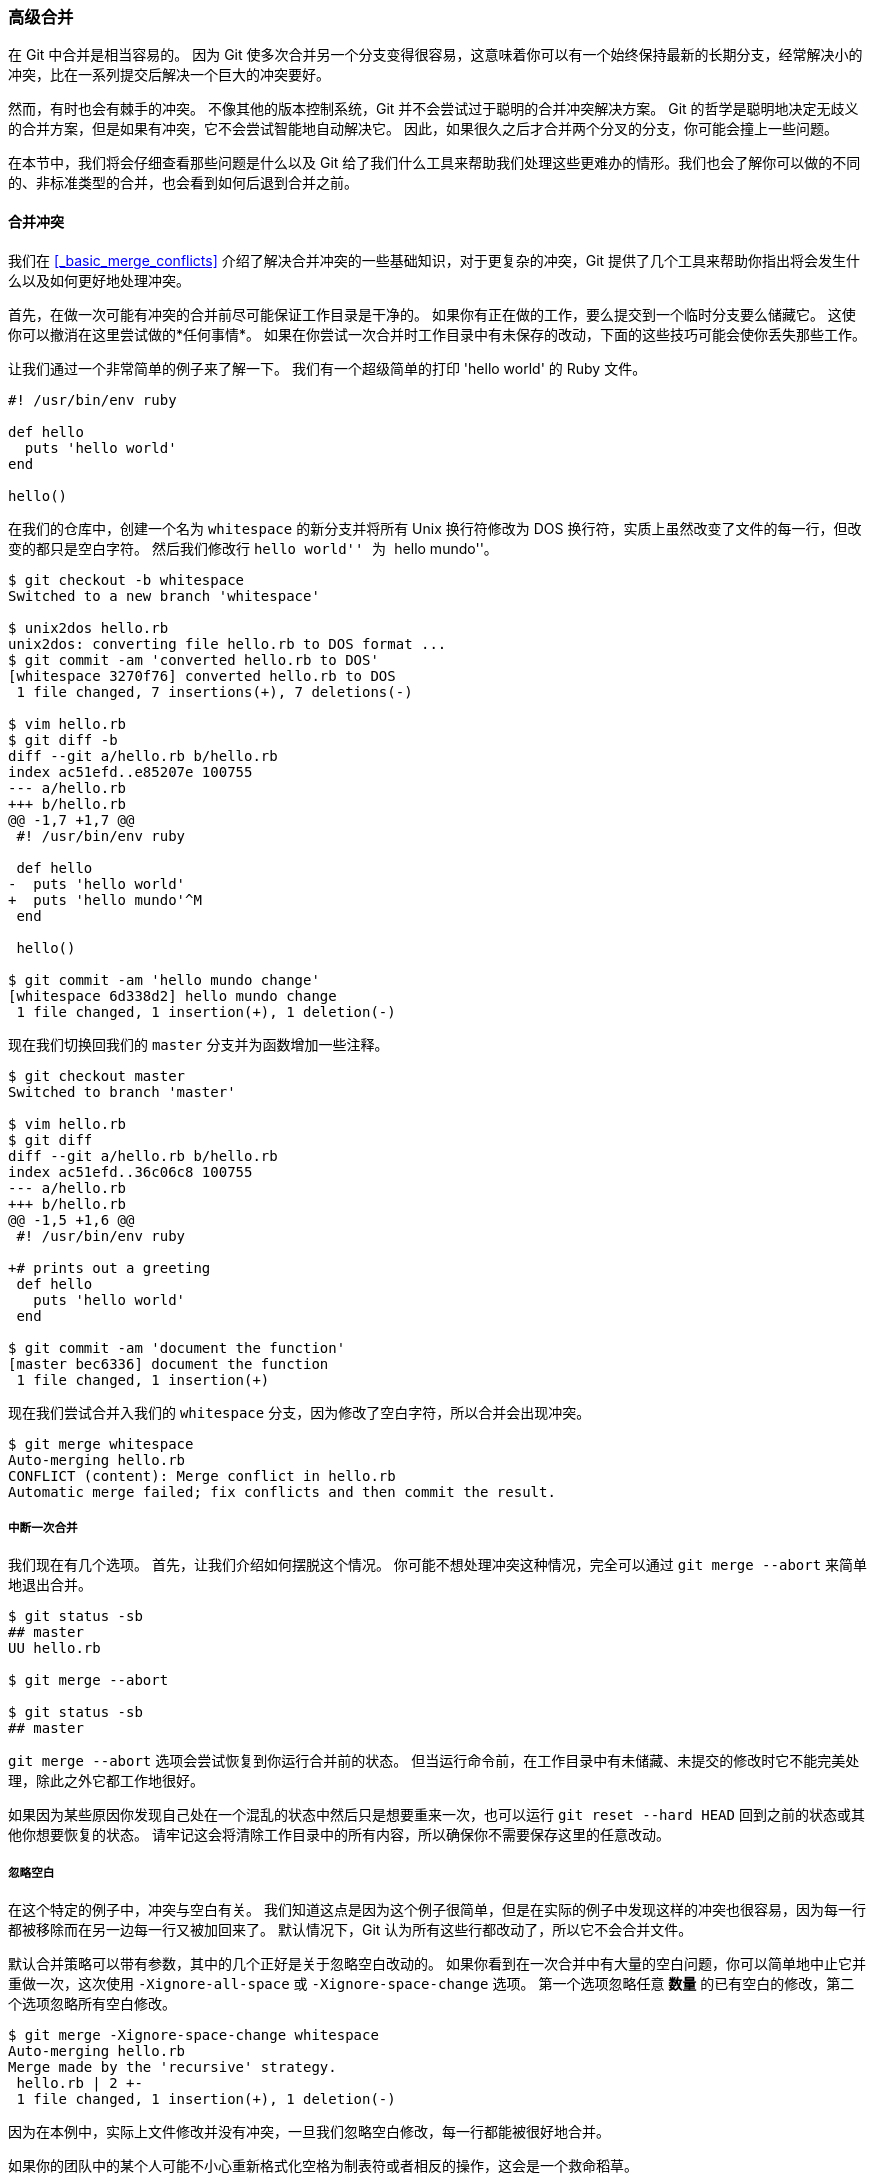 [[_advanced_merging]]
=== 高级合并

在 Git 中合并是相当容易的。
因为 Git 使多次合并另一个分支变得很容易，这意味着你可以有一个始终保持最新的长期分支，经常解决小的冲突，比在一系列提交后解决一个巨大的冲突要好。

然而，有时也会有棘手的冲突。
不像其他的版本控制系统，Git 并不会尝试过于聪明的合并冲突解决方案。
Git 的哲学是聪明地决定无歧义的合并方案，但是如果有冲突，它不会尝试智能地自动解决它。
因此，如果很久之后才合并两个分叉的分支，你可能会撞上一些问题。

在本节中，我们将会仔细查看那些问题是什么以及 Git 给了我们什么工具来帮助我们处理这些更难办的情形。我们也会了解你可以做的不同的、非标准类型的合并，也会看到如何后退到合并之前。

==== 合并冲突

我们在 <<_basic_merge_conflicts>> 介绍了解决合并冲突的一些基础知识，对于更复杂的冲突，Git 提供了几个工具来帮助你指出将会发生什么以及如何更好地处理冲突。

首先，在做一次可能有冲突的合并前尽可能保证工作目录是干净的。
如果你有正在做的工作，要么提交到一个临时分支要么储藏它。
这使你可以撤消在这里尝试做的*任何事情*。
如果在你尝试一次合并时工作目录中有未保存的改动，下面的这些技巧可能会使你丢失那些工作。

让我们通过一个非常简单的例子来了解一下。
我们有一个超级简单的打印 'hello world' 的 Ruby 文件。

[source,ruby]
----
#! /usr/bin/env ruby

def hello
  puts 'hello world'
end

hello()
----

在我们的仓库中，创建一个名为 `whitespace` 的新分支并将所有 Unix 换行符修改为 DOS 换行符，实质上虽然改变了文件的每一行，但改变的都只是空白字符。
然后我们修改行 ``hello world'' 为 ``hello mundo''。

[source,console]
----
$ git checkout -b whitespace
Switched to a new branch 'whitespace'

$ unix2dos hello.rb
unix2dos: converting file hello.rb to DOS format ...
$ git commit -am 'converted hello.rb to DOS'
[whitespace 3270f76] converted hello.rb to DOS
 1 file changed, 7 insertions(+), 7 deletions(-)

$ vim hello.rb
$ git diff -b
diff --git a/hello.rb b/hello.rb
index ac51efd..e85207e 100755
--- a/hello.rb
+++ b/hello.rb
@@ -1,7 +1,7 @@
 #! /usr/bin/env ruby

 def hello
-  puts 'hello world'
+  puts 'hello mundo'^M
 end

 hello()

$ git commit -am 'hello mundo change'
[whitespace 6d338d2] hello mundo change
 1 file changed, 1 insertion(+), 1 deletion(-)
----

现在我们切换回我们的 `master` 分支并为函数增加一些注释。

[source,console]
----
$ git checkout master
Switched to branch 'master'

$ vim hello.rb
$ git diff
diff --git a/hello.rb b/hello.rb
index ac51efd..36c06c8 100755
--- a/hello.rb
+++ b/hello.rb
@@ -1,5 +1,6 @@
 #! /usr/bin/env ruby

+# prints out a greeting
 def hello
   puts 'hello world'
 end

$ git commit -am 'document the function'
[master bec6336] document the function
 1 file changed, 1 insertion(+)
----

现在我们尝试合并入我们的 `whitespace` 分支，因为修改了空白字符，所以合并会出现冲突。

[source,console]
----
$ git merge whitespace
Auto-merging hello.rb
CONFLICT (content): Merge conflict in hello.rb
Automatic merge failed; fix conflicts and then commit the result.
----

[[_abort_merge]]
===== 中断一次合并

我们现在有几个选项。
首先，让我们介绍如何摆脱这个情况。
你可能不想处理冲突这种情况，完全可以通过 `git merge --abort` 来简单地退出合并。

[source,console]
----
$ git status -sb
## master
UU hello.rb

$ git merge --abort

$ git status -sb
## master
----

`git merge --abort` 选项会尝试恢复到你运行合并前的状态。
但当运行命令前，在工作目录中有未储藏、未提交的修改时它不能完美处理，除此之外它都工作地很好。

如果因为某些原因你发现自己处在一个混乱的状态中然后只是想要重来一次，也可以运行 `git reset --hard HEAD` 回到之前的状态或其他你想要恢复的状态。
请牢记这会将清除工作目录中的所有内容，所以确保你不需要保存这里的任意改动。

===== 忽略空白

在这个特定的例子中，冲突与空白有关。
我们知道这点是因为这个例子很简单，但是在实际的例子中发现这样的冲突也很容易，因为每一行都被移除而在另一边每一行又被加回来了。
默认情况下，Git 认为所有这些行都改动了，所以它不会合并文件。

默认合并策略可以带有参数，其中的几个正好是关于忽略空白改动的。
如果你看到在一次合并中有大量的空白问题，你可以简单地中止它并重做一次，这次使用 `-Xignore-all-space` 或 `-Xignore-space-change` 选项。
第一个选项忽略任意 **数量** 的已有空白的修改，第二个选项忽略所有空白修改。

[source,console]
----
$ git merge -Xignore-space-change whitespace
Auto-merging hello.rb
Merge made by the 'recursive' strategy.
 hello.rb | 2 +-
 1 file changed, 1 insertion(+), 1 deletion(-)
----

因为在本例中，实际上文件修改并没有冲突，一旦我们忽略空白修改，每一行都能被很好地合并。

如果你的团队中的某个人可能不小心重新格式化空格为制表符或者相反的操作，这会是一个救命稻草。

[[_manual_remerge]]
===== 手动文件再合并

虽然 Git 对空白的预处理做得很好，还有很多其他类型的修改，Git 也许无法自动处理，但是脚本可以处理它们。
例如，假设 Git 无法处理空白修改因此我们需要手动处理。

我们真正想要做的是对将要合并入的文件在真正合并前运行 `dos2unix` 程序。
所以如果那样的话，我们该如何做？

首先，我们进入到了合并冲突状态。
然后我们想要我的版本的文件，他们的版本的文件（从我们将要合并入的分支）和共同的版本的文件（从分支叉开时的位置）的拷贝。
然后我们想要修复任何一边的文件，并且为这个单独的文件重试一次合并。

获得这三个文件版本实际上相当容易。
Git 在索引中存储了所有这些版本，在 ``stages'' 下每一个都有一个数字与它们关联。
Stage 1 是它们共同的祖先版本，stage 2 是你的版本，stage 3 来自于 `MERGE_HEAD`，即你将要合并入的版本（``theirs''）。

通过 `git show` 命令与一个特别的语法，你可以将冲突文件的这些版本释放出一份拷贝。

[source,console]
----
$ git show :1:hello.rb > hello.common.rb
$ git show :2:hello.rb > hello.ours.rb
$ git show :3:hello.rb > hello.theirs.rb
----

如果你想要更专业一点，也可以使用 `ls-files -u` 底层命令来得到这些文件的 Git blob 对象的实际 SHA-1 值。

[source,console]
----
$ git ls-files -u
100755 ac51efdc3df4f4fd328d1a02ad05331d8e2c9111 1	hello.rb
100755 36c06c8752c78d2aff89571132f3bf7841a7b5c3 2	hello.rb
100755 e85207e04dfdd5eb0a1e9febbc67fd837c44a1cd 3	hello.rb
----

`:1:hello.rb` 只是查找那个 blob 对象 SHA-1 值的简写。

既然在我们的工作目录中已经有这所有三个阶段的内容，我们可以手工修复它们来修复空白问题，然后使用鲜为人知的 `git merge-file` 命令来重新合并那个文件。

[source,console]
----
$ dos2unix hello.theirs.rb
dos2unix: converting file hello.theirs.rb to Unix format ...

$ git merge-file -p \
    hello.ours.rb hello.common.rb hello.theirs.rb > hello.rb

$ git diff -b
diff --cc hello.rb
index 36c06c8,e85207e..0000000
--- a/hello.rb
+++ b/hello.rb
@@@ -1,8 -1,7 +1,8 @@@
  #! /usr/bin/env ruby

 +# prints out a greeting
  def hello
-   puts 'hello world'
+   puts 'hello mundo'
  end

  hello()
----

在这时我们已经漂亮地合并了那个文件。
实际上，这比使用 `ignore-space-change` 选项要更好，因为在合并前真正地修复了空白修改而不是简单地忽略它们。
在使用 `ignore-space-change` 进行合并操作后，我们最终得到了有几行是 DOS 行尾的文件，从而使提交内容混乱了。

如果你想要在最终提交前看一下我们这边与另一边之间实际的修改，你可以使用 `git diff` 来比较将要提交作为合并结果的工作目录与其中任意一个阶段的文件差异。
让我们看看它们。

要在合并前比较结果与在你的分支上的内容，换一句话说，看看合并引入了什么，可以运行 `git diff --ours`

[source,console]
----
$ git diff --ours
* Unmerged path hello.rb
diff --git a/hello.rb b/hello.rb
index 36c06c8..44d0a25 100755
--- a/hello.rb
+++ b/hello.rb
@@ -2,7 +2,7 @@

 # prints out a greeting
 def hello
-  puts 'hello world'
+  puts 'hello mundo'
 end

 hello()
----

这里我们可以很容易地看到在我们的分支上发生了什么，在这次合并中我们实际引入到这个文件的改动，是修改了其中一行。

如果我们想要查看合并的结果与他们那边有什么不同，可以运行 `git diff --theirs`。
在本例及后续的例子中，我们会使用 `-b` 来去除空白，因为我们将它与 Git 中的，而不是我们清理过的 `hello.theirs.rb` 文件比较。

[source,console]
----
$ git diff --theirs -b
* Unmerged path hello.rb
diff --git a/hello.rb b/hello.rb
index e85207e..44d0a25 100755
--- a/hello.rb
+++ b/hello.rb
@@ -1,5 +1,6 @@
 #! /usr/bin/env ruby

+# prints out a greeting
 def hello
   puts 'hello mundo'
 end
----

最终，你可以通过 `git diff --base` 来查看文件在两边是如何改动的。

[source,console]
----
$ git diff --base -b
* Unmerged path hello.rb
diff --git a/hello.rb b/hello.rb
index ac51efd..44d0a25 100755
--- a/hello.rb
+++ b/hello.rb
@@ -1,7 +1,8 @@
 #! /usr/bin/env ruby

+# prints out a greeting
 def hello
-  puts 'hello world'
+  puts 'hello mundo'
 end

 hello()
----

在这时我们可以使用 `git clean` 命令来清理我们为手动合并而创建但不再有用的额外文件。

[source,console]
----
$ git clean -f
Removing hello.common.rb
Removing hello.ours.rb
Removing hello.theirs.rb
----

[[_checking_out_conflicts]]
===== 检出冲突

也许有时我们并不满意这样的解决方案，或许有时还要手动编辑一边或者两边的冲突，但还是依旧无法正常工作，这时我们需要更多的上下文关联来解决这些冲突。

让我们来稍微改动下例子。
对于本例，我们有两个长期分支，每一个分支都有几个提交，但是在合并时却创建了一个合理的冲突。

[source,console]
----
$ git log --graph --oneline --decorate --all
* f1270f7 (HEAD, master) update README
* 9af9d3b add a README
* 694971d update phrase to hola world
| * e3eb223 (mundo) add more tests
| * 7cff591 add testing script
| * c3ffff1 changed text to hello mundo
|/
* b7dcc89 initial hello world code
----

现在有只在 `master` 分支上的三次单独提交，还有其他三次提交在 `mundo` 分支上。
如果我们尝试将 `mundo` 分支合并入 `master` 分支，我们得到一个冲突。

[source,console]
----
$ git merge mundo
Auto-merging hello.rb
CONFLICT (content): Merge conflict in hello.rb
Automatic merge failed; fix conflicts and then commit the result.
----

我们想要看一下合并冲突是什么。
如果我们打开这个文件，我们将会看到类似下面的内容：

[source,ruby]
----
#! /usr/bin/env ruby

def hello
<<<<<<< HEAD
  puts 'hola world'
=======
  puts 'hello mundo'
>>>>>>> mundo
end

hello()
----

合并的两边都向这个文件增加了内容，但是导致冲突的原因是其中一些提交修改了文件的同一个地方。

让我们探索一下现在你手边可用来查明这个冲突是如何产生的工具。
应该如何修复这个冲突看起来或许并不明显。
这时你需要更多上下文。

一个很有用的工具是带 `--conflict` 选项的 `git checkout`。
这会重新检出文件并替换合并冲突标记。
如果想要重置标记并尝试再次解决它们的话这会很有用。

可以传递给 `--conflict` 参数 `diff3` 或 `merge`（默认选项）。
如果传给它 `diff3`，Git 会使用一个略微不同版本的冲突标记：不仅仅只给你 ``ours'' 和 ``theirs'' 版本，同时也会有 ``base'' 版本在中间来给你更多的上下文。

[source,console]
----
$ git checkout --conflict=diff3 hello.rb
----

一旦我们运行它，文件看起来会像下面这样：

[source,ruby]
----
#! /usr/bin/env ruby

def hello
<<<<<<< ours
  puts 'hola world'
||||||| base
  puts 'hello world'
=======
  puts 'hello mundo'
>>>>>>> theirs
end

hello()
----

如果你喜欢这种格式，可以通过设置 `merge.conflictstyle` 选项为 `diff3` 来做为以后合并冲突的默认选项。

[source,console]
----
$ git config --global merge.conflictstyle diff3
----

`git checkout` 命令也可以使用 `--ours` 和 `--theirs` 选项，这是一种无需合并的快速方式，你可以选择留下一边的修改而丢弃掉另一边修改。

当有二进制文件冲突时这可能会特别有用，因为可以简单地选择一边，或者可以只合并另一个分支的特定文件 - 可以做一次合并然后在提交前检出一边或另一边的特定文件。

[[_merge_log]]
===== 合并日志

另一个解决合并冲突有用的工具是 `git log`。
这可以帮助你得到那些对冲突有影响的上下文。
回顾一点历史来记起为什么两条线上的开发会触碰同一片代码有时会很有用。

为了得到此次合并中包含的每一个分支的所有独立提交的列表，我们可以使用之前在 <<_triple_dot>> 学习的 ``三点'' 语法。

[source,console]
----
$ git log --oneline --left-right HEAD...MERGE_HEAD
< f1270f7 update README
< 9af9d3b add a README
< 694971d update phrase to hola world
> e3eb223 add more tests
> 7cff591 add testing script
> c3ffff1 changed text to hello mundo
----

这个漂亮的列表包含 6 个提交和每一个提交所在的不同开发路径。

我们可以通过更加特定的上下文来进一步简化这个列表。
如果我们添加 `--merge` 选项到 `git log` 中，它会只显示任何一边接触了合并冲突文件的提交。

[source,console]
----
$ git log --oneline --left-right --merge
< 694971d update phrase to hola world
> c3ffff1 changed text to hello mundo
----

如果你运行命令时用 `-p` 选项代替，你会得到所有冲突文件的区别。
快速获得你需要帮助理解为什么发生冲突的上下文，以及如何聪明地解决它，这会 **非常** 有用。

===== 组合式差异格式

因为 Git 暂存合并成功的结果，当你在合并冲突状态下运行 `git diff` 时，只会得到现在还在冲突状态的区别。
当需要查看你还需要解决哪些冲突时这很有用。

在合并冲突后直接运行的 `git diff` 会给你一个相当独特的输出格式。

[source,console]
----
$ git diff
diff --cc hello.rb
index 0399cd5,59727f0..0000000
--- a/hello.rb
+++ b/hello.rb
@@@ -1,7 -1,7 +1,11 @@@
  #! /usr/bin/env ruby

  def hello
++<<<<<<< HEAD
 +  puts 'hola world'
++=======
+   puts 'hello mundo'
++>>>>>>> mundo
  end

  hello()
----

这种叫作 ``组合式差异'' 的格式会在每一行给你两列数据。
第一列为你显示 ``ours'' 分支与工作目录的文件区别（添加或删除），第二列显示 ``theirs'' 分支与工作目录的拷贝区别。

所以在上面的例子中可以看到 `<<<<<<<` 与 `>>>>>>>` 行在工作拷贝中但是并不在合并的任意一边中。
这很有意义，合并工具因为我们的上下文被困住了，它期望我们去移除它们。

如果我们解决冲突再次运行 `git diff`，我们将会看到同样的事情，但是它有一点帮助。

[source,console]
----
$ vim hello.rb
$ git diff
diff --cc hello.rb
index 0399cd5,59727f0..0000000
--- a/hello.rb
+++ b/hello.rb
@@@ -1,7 -1,7 +1,7 @@@
  #! /usr/bin/env ruby

  def hello
-   puts 'hola world'
 -  puts 'hello mundo'
++  puts 'hola mundo'
  end

  hello()
----

这里显示出 ``hola world'' 在我们这边但不在工作拷贝中，那个 ``hello mundo'' 在他们那边但不在工作拷贝中，最终 ``hola mundo'' 不在任何一边但是现在在工作拷贝中。
在提交解决方案前这对审核很有用。

也可以在合并后通过 `git log` 来获取相同信息，并查看冲突是如何解决的。
如果你对一个合并提交运行 `git show` 命令 Git 将会输出这种格式，或者你也可以在 `git log -p`（默认情况下该命令只会展示还没有合并的补丁）命令之后加上 `--cc` 选项。

[source,console]
----
$ git log --cc -p -1
commit 14f41939956d80b9e17bb8721354c33f8d5b5a79
Merge: f1270f7 e3eb223
Author: Scott Chacon <schacon@gmail.com>
Date:   Fri Sep 19 18:14:49 2014 +0200

    Merge branch 'mundo'

    Conflicts:
        hello.rb

diff --cc hello.rb
index 0399cd5,59727f0..e1d0799
--- a/hello.rb
+++ b/hello.rb
@@@ -1,7 -1,7 +1,7 @@@
  #! /usr/bin/env ruby

  def hello
-   puts 'hola world'
 -  puts 'hello mundo'
++  puts 'hola mundo'
  end

  hello()
----

[[_undoing_merges]]
==== 撤消合并

虽然你已经知道如何创建一个合并提交，但有时出错是在所难免的。
使用 Git 最棒的一件事情是犯错是可以的，因为有可能（大多数情况下都很容易）修复它们。

合并提交并无不同。
假设现在在一个特性分支上工作，不小心将其合并到 `master` 中，现在提交历史看起来是这样：

.意外的合并提交
image::../images/undomerge-start.png[意外的合并提交]

有两种方法来解决这个问题，这取决于你想要的结果是什么。

===== 修复引用

如果这个不想要的合并提交只存在于你的本地仓库中，最简单且最好的解决方案是移动分支到你想要它指向的地方。
大多数情况下，如果你在错误的 `git merge` 后运行 `git reset --hard HEAD~`，这会重置分支指向所以它们看起来像这样：

.在 `git reset --hard HEAD~` 之后的历史
image::../images/undomerge-reset.png[在 `git reset --hard HEAD~` 之后的历史]

我们之前在 <<_git_reset>> 已经介绍了 `reset`，所以现在指出这里发生了什么并不是很困难。
让我们快速复习下：`reset --hard` 通常会经历三步：

. 移动 HEAD 指向的分支。
  在本例中，我们想要移动 `master` 到合并提交（`C6`）之前所在的位置。
. 使索引看起来像 HEAD。
. 使工作目录看起来像索引。

这个方法的缺点是它会重写历史，在一个共享的仓库中这会造成问题的。
查阅 <<_rebase_peril>> 来了解更多可能发生的事情；用简单的话说就是如果其他人已经有你将要重写的提交，你应当避免使用 `reset`。
如果有任何其他提交在合并之后创建了，那么这个方法也会无效；移动引用实际上会丢失那些改动。

[[_reverse_commit]]
===== 还原提交

如果移动分支指针并不适合你，Git 给你一个生成一个新提交的选项，提交将会撤消一个已存在提交的所有修改。
Git 称这个操作为 ``还原''，在这个特定的场景下，你可以像这样调用它：

[source,console]
----
$ git revert -m 1 HEAD
[master b1d8379] Revert "Merge branch 'topic'"
----

`-m 1` 标记指出 ``mainline'' 需要被保留下来的父结点。
当你引入一个合并到 `HEAD`（`git merge topic`），新提交有两个父结点：第一个是 `HEAD`（`C6`），第二个是将要合并入分支的最新提交（`C4`）。
在本例中，我们想要撤消所有由父结点 #2（`C4`）合并引入的修改，同时保留从父结点 #1（`C6`）开始的所有内容。

有还原提交的历史看起来像这样：

.在 `git revert -m 1` 后的历史
image::../images/undomerge-revert.png[在 `git revert -m 1` 后的历史]

新的提交 `^M` 与 `C6` 有完全一样的内容，所以从这儿开始就像合并从未发生过，除了“现在还没合并”的提交依然在 `HEAD` 的历史中。
如果你尝试再次合并 `topic` 到 `master` Git 会感到困惑：

[source,console]
----
$ git merge topic
Already up-to-date.
----

`topic` 中并没有东西不能从 `master` 中追踪到达。
更糟的是，如果你在 `topic` 中增加工作然后再次合并，Git 只会引入被还原的合并 _之后_ 的修改。

.含有坏掉合并的历史
image::../images/undomerge-revert2.png[含有坏掉合并的历史]

解决这个最好的方式是撤消还原原始的合并，因为现在你想要引入被还原出去的修改，*然后* 创建一个新的合并提交：

[source,console]
----
$ git revert ^M
[master 09f0126] Revert "Revert "Merge branch 'topic'""
$ git merge topic
----

.在重新合并一个还原合并后的历史
image::../images/undomerge-revert3.png[在重新合并一个还原合并后的历史]

在本例中，`M` 与 `^M` 抵消了。
`^^M` 事实上合并入了 `C3` 与 `C4` 的修改，`C8` 合并了 `C7` 的修改，所以现在 `topic` 已经完全被合并了。

==== 其他类型的合并

到目前为止我们介绍的都是通过一个叫作 ``recursive'' 的合并策略来正常处理的两个分支的正常合并。
然而还有其他方式来合并两个分支到一起。
让我们来快速介绍其中的几个。

===== 我们的或他们的偏好

首先，有另一种我们可以通过 ``recursive'' 合并模式做的有用工作。
我们之前已经看到传递给 `-X` 的 `ignore-all-space` 与 `ignore-space-change` 选项，但是我们也可以告诉 Git 当它看见一个冲突时直接选择一边。

默认情况下，当 Git 看到两个分支合并中的冲突时，它会将合并冲突标记添加到你的代码中并标记文件为冲突状态来让你解决。
如果你希望 Git 简单地选择特定的一边并忽略另外一边而不是让你手动合并冲突，你可以传递给 `merge` 命令一个 `-Xours` 或 `-Xtheirs` 参数。

如果 Git 看到这个，它并不会增加冲突标记。
任何可以合并的区别，它会直接合并。
任何有冲突的区别，它会简单地选择你全局指定的一边，包括二进制文件。

如果我们回到之前我们使用的 ``hello world'' 例子中，我们可以看到合并入我们的分支时引发了冲突。

[source,console]
----
$ git merge mundo
Auto-merging hello.rb
CONFLICT (content): Merge conflict in hello.rb
Resolved 'hello.rb' using previous resolution.
Automatic merge failed; fix conflicts and then commit the result.
----

然而如果我们运行时增加 `-Xours` 或 `-Xtheirs` 参数就不会有冲突。

[source,console]
----
$ git merge -Xours mundo
Auto-merging hello.rb
Merge made by the 'recursive' strategy.
 hello.rb | 2 +-
 test.sh  | 2 ++
 2 files changed, 3 insertions(+), 1 deletion(-)
 create mode 100644 test.sh
----

在上例中，它并不会为 ``hello mundo'' 与 ``hola world'' 标记合并冲突，它只会简单地选取 ``hola world''。
然而，在那个分支上所有其他非冲突的改动都可以被成功地合并入。

这个选项也可以传递给我们之前看到的 `git merge-file` 命令，通过运行类似 `git merge-file --ours` 的命令来合并单个文件。

如果想要做类似的事情但是甚至并不想让 Git 尝试合并另外一边的修改，有一个更严格的选项，它是 ``ours'' 合并 _策略_。
这与 ``ours'' recursive 合并 _选项_ 不同。

这本质上会做一次假的合并。
它会记录一个以两边分支作为父结点的新合并提交，但是它甚至根本不关注你正合并入的分支。
它只会简单地把当前分支的代码当作合并结果记录下来。

[source,console]
----
$ git merge -s ours mundo
Merge made by the 'ours' strategy.
$ git diff HEAD HEAD~
$
----

你可以看到合并后与合并前我们的分支并没有任何区别。

当再次合并时从本质上欺骗 Git 认为那个分支已经合并过经常是很有用的。
例如，假设你有一个分叉的 `release` 分支并且在上面做了一些你想要在未来某个时候合并回 `master` 的工作。
与此同时 `master` 分支上的某些 bugfix 需要向后移植回 `release` 分支。
你可以合并 bugfix 分支进入 `release` 分支同时也 `merge -s ours` 合并进入你的 `master` 分支（即使那个修复已经在那儿了）这样当你之后再次合并 `release` 分支时，就不会有来自 bugfix 的冲突。


[[_subtree_merge]]
===== 子树合并

子树合并的思想是你有两个项目，并且其中一个映射到另一个项目的一个子目录，或者反过来也行。
当你执行一个子树合并时，Git 通常可以自动计算出其中一个是另外一个的子树从而实现正确的合并。

我们来看一个例子如何将一个项目加入到一个已存在的项目中，然后将第二个项目的代码合并到第一个项目的子目录中。

首先，我们将 Rack 应用添加到你的项目里。
我们把 Rack 项目作为一个远程的引用添加到我们的项目里，然后检出到它自己的分支。

[source,console]
----
$ git remote add rack_remote https://github.com/rack/rack
$ git fetch rack_remote
warning: no common commits
remote: Counting objects: 3184, done.
remote: Compressing objects: 100% (1465/1465), done.
remote: Total 3184 (delta 1952), reused 2770 (delta 1675)
Receiving objects: 100% (3184/3184), 677.42 KiB | 4 KiB/s, done.
Resolving deltas: 100% (1952/1952), done.
From https://github.com/rack/rack
 * [new branch]      build      -> rack_remote/build
 * [new branch]      master     -> rack_remote/master
 * [new branch]      rack-0.4   -> rack_remote/rack-0.4
 * [new branch]      rack-0.9   -> rack_remote/rack-0.9
$ git checkout -b rack_branch rack_remote/master
Branch rack_branch set up to track remote branch refs/remotes/rack_remote/master.
Switched to a new branch "rack_branch"
----

现在在我们的 `rack_branch` 分支里就有 Rack 项目的根目录，而我们的项目则在 `master` 分支里。
如果你从一个分支切换到另一个分支，你可以看到它们的项目根目录是不同的：

[source,console]
----
$ ls
AUTHORS         KNOWN-ISSUES   Rakefile      contrib         lib
COPYING         README         bin           example         test
$ git checkout master
Switched to branch "master"
$ ls
README
----

这个是一个比较奇怪的概念。
并不是仓库中的所有分支都是必须属于同一个项目的分支.
这并不常见，因为没啥用，但是却是在不同分支里包含两条完全不同提交历史的最简单的方法。

在这个例子中，我们希望将 Rack 项目拉到 `master` 项目中作为一个子目录。
我们可以在 Git 中执行 `git read-tree` 来实现。
你可以在 <<_git_internals>> 中查看更多 `read-tree` 的相关信息，现在你只需要知道它会读取一个分支的根目录树到当前的暂存区和工作目录里。
先切回你的 `master` 分支，将 `rack_back` 分支拉取到我们项目的 `master` 分支中的 `rack` 子目录。

[source,console]
----
$ git read-tree --prefix=rack/ -u rack_branch
----

当我们提交时，那个子目录中拥有所有 Rack 项目的文件 —— 就像我们直接从压缩包里复制出来的一样。
有趣的是你可以很容易地将一个分支的变更合并到另一个分支里。
所以，当 Rack 项目有更新时，我们可以切换到那个分支来拉取上游的变更。

[source,console]
----
$ git checkout rack_branch
$ git pull
----

接着，我们可以将这些变更合并回我们的 `master` 分支。
使用 `--squash` 选项和使用 `-Xsubtree` 选项（它采用递归合并策略），都可以用来可以拉取变更并且预填充提交信息。
（递归策略在这里是默认的，提到它是为了让读者有个清晰的概念。）

[source,console]
----
$ git checkout master
$ git merge --squash -s recursive -Xsubtree=rack rack_branch
Squash commit -- not updating HEAD
Automatic merge went well; stopped before committing as requested
----

Rack 项目中所有的改动都被合并了，等待被提交到本地。
你也可以用相反的方法——在 master 分支上的 `rack` 子目录中做改动然后将它们合并入你的 `rack_branch` 分支中，之后你可能将其提交给项目维护着或者将它们推送到上游。

这给我们提供了一种类似子模块工作流的工作方式，但是它并不需要用到子模块（有关子模块的内容我们会在 <<_git_submodules>> 中介绍）。
我们可以在自己的仓库中保持一些和其他项目相关的分支，偶尔使用子树合并将它们合并到我们的项目中。
某些时候这种方式很有用，例如当所有的代码都提交到一个地方的时候。
然而，它同时也有缺点，它更加复杂且更容易让人犯错，例如重复合并改动或者不小心将分支提交到一个无关的仓库上去。

另外一个有点奇怪的地方是，当你想查看 `rack` 子目录和 `rack_branch` 分支的差异——来确定你是否需要合并它们——你不能使用普通的 `diff` 命令。
取而代之的是，你必须使用 `git diff-tree` 来和你的目标分支做比较：

[source,console]
----
$ git diff-tree -p rack_branch
----

或者，将你的 `rack` 子目和最近一次从服务器上抓取的 `master` 分支进行比较，你可以运行：

[source,console]
----
$ git diff-tree -p rack_remote/master
----
